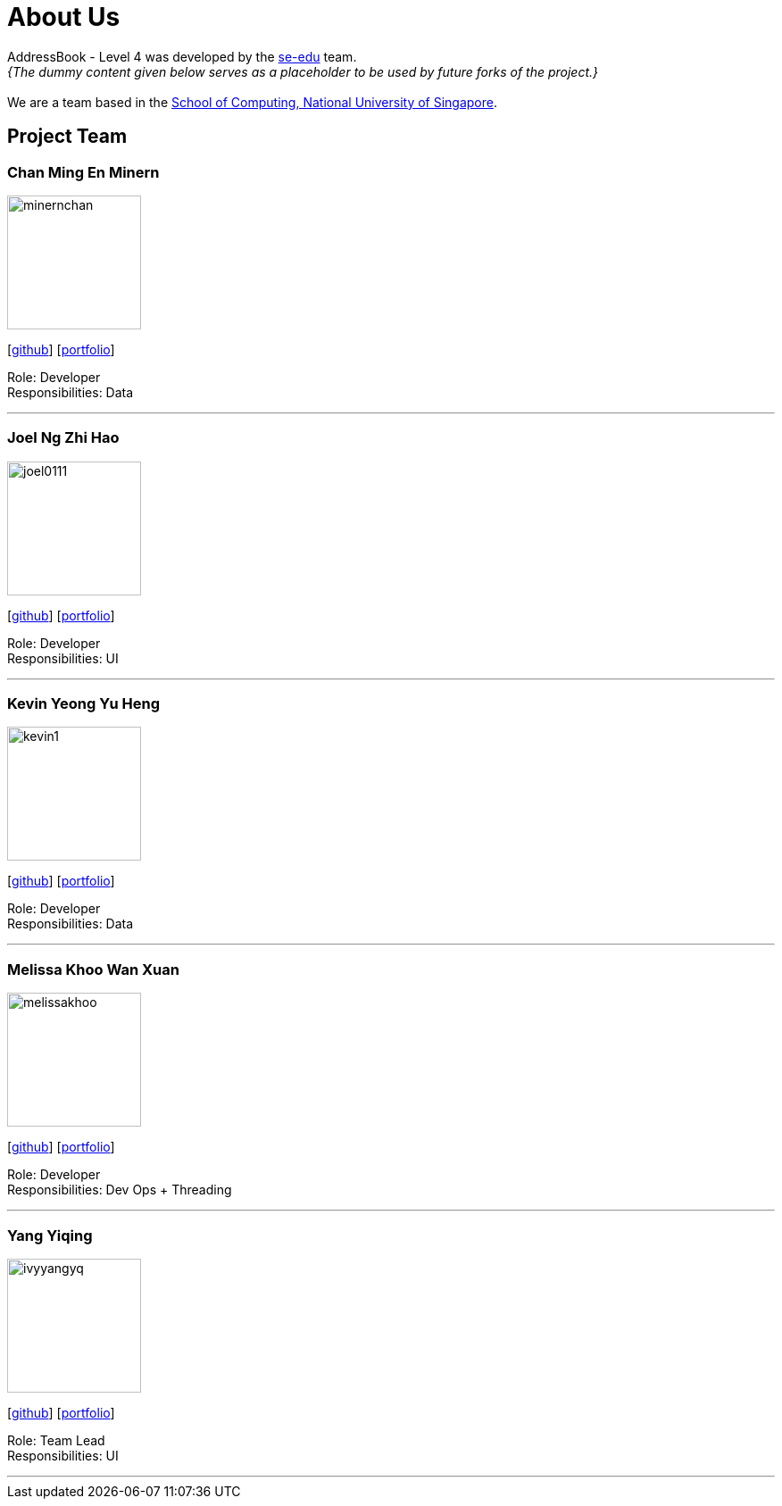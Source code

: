 = About Us
:site-section: AboutUs
:relfileprefix: team/
:imagesDir: images
:stylesDir: stylesheets

AddressBook - Level 4 was developed by the https://se-edu.github.io/docs/Team.html[se-edu] team. +
_{The dummy content given below serves as a placeholder to be used by future forks of the project.}_ +
{empty} +
We are a team based in the http://www.comp.nus.edu.sg[School of Computing, National University of Singapore].

== Project Team

=== Chan Ming En Minern
image::minernchan.PNG[width="150", align="left"]
{empty}[http://github.com/minernchan[github]] [<<johndoe#, portfolio>>]

Role: Developer +
Responsibilities: Data

'''

=== Joel Ng Zhi Hao
image::joel0111.png[width="150", align="left"]
{empty}[http://github.com/joel0111[github]] [<<johndoe#, portfolio>>]

Role: Developer +
Responsibilities: UI

'''

=== Kevin Yeong Yu Heng
image::kevin1.png[width="150", align="left"]
{empty}[http://github.com/A0143487X-Kevin[github]] [<<johndoe#, portfolio>>]

Role: Developer +
Responsibilities: Data

'''

=== Melissa Khoo Wan Xuan
image::melissakhoo.jpg[width="150", align="left"]
{empty}[http://github.com/melkwx[github]] [<<johndoe#, portfolio>>]

Role: Developer +
Responsibilities: Dev Ops + Threading

'''

=== Yang Yiqing
image::ivyyangyq.png[width="150", align="left"]
{empty}[http://github.com/ivyyangyq[github]] [<<johndoe#, portfolio>>]

Role: Team Lead +
Responsibilities: UI

'''
